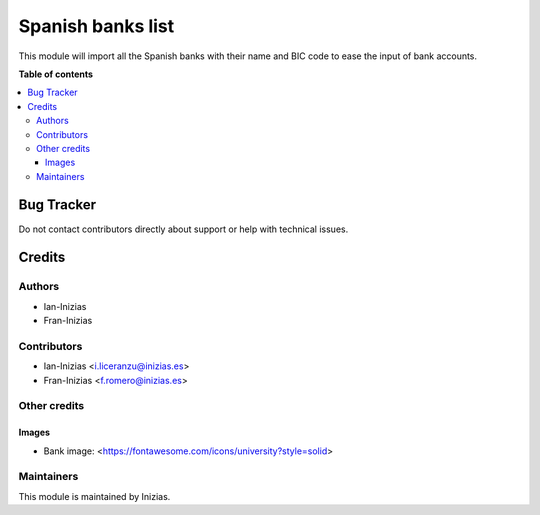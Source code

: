 ================
Spanish banks list
================


This module will import all the Spanish banks with their name and
BIC code to ease the input of bank accounts.

**Table of contents**

.. contents::
   :local:

Bug Tracker
===========

Do not contact contributors directly about support or help with technical issues.

Credits
=======

Authors
~~~~~~~

* Ian-Inizias
* Fran-Inizias

Contributors
~~~~~~~~~~~~

* Ian-Inizias <i.liceranzu@inizias.es>
* Fran-Inizias <f.romero@inizias.es>

Other credits
~~~~~~~~~~~~~

Images
------

* Bank image: <https://fontawesome.com/icons/university?style=solid>

Maintainers
~~~~~~~~~~~

This module is maintained by Inizias.
